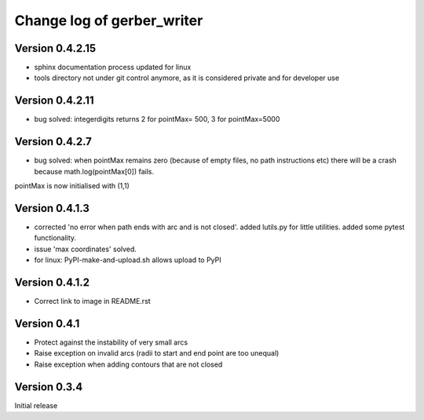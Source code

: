 ===========================
Change log of gerber_writer
===========================

Version 0.4.2.15
----------------

- sphinx documentation process updated for linux
- tools directory not under git control anymore, as it is considered private and for developer use

Version 0.4.2.11
----------------

- bug solved: integerdigits returns 2 for pointMax= 500, 3 for pointMax=5000

Version 0.4.2.7
---------------

- bug solved: when pointMax remains zero (because of empty files, no path instructions etc) there will be a crash because math.log(pointMax[0]) fails. 
pointMax is now initialised with (1,1)

Version 0.4.1.3
---------------

- corrected 'no error when path ends with arc and is not closed'. added lutils.py for little utilities. added some pytest functionality.
- issue 'max coordinates' solved.
- for linux: PyPI-make-and-upload.sh allows upload to PyPI 


Version 0.4.1.2
--------------- 

- Correct link to image in README.rst

Version 0.4.1
-------------

- Protect against the instability of very small arcs
- Raise exception on invalid arcs (radii to start and end point are too unequal)
- Raise exception when adding contours that are not closed

Version 0.3.4
-------------

Initial release
